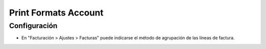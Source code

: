 Print Formats Account
=====================

Configuración
-------------

- En "Facturación > Ajustes > Facturas" puede indicarse el método de agrupación de las líneas de factura.
